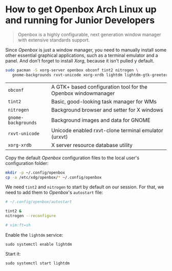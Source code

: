* How to get Openbox Arch Linux up and running for Junior Developers

#+BEGIN_QUOTE
Openbox is a highly configurable, next generation window manager with
extensive standards support.
#+END_QUOTE

Since /Openbox/ is just a window manager, you need to manually install
some other essential graphical applications, such as a terminal
emulator and a panel. And don't forget to install /Xorg/, because it
isn't pulled y default.

#+begin_src sh
sudo pacman -S xorg-server openbox obconf tint2 nitrogen \
   gnome-backgrounds rxvt-unicode xorg-xrdb lightdm lightdm-gtk-greeter
#+end_src

| =obconf=            | A GTK+ based configuration tool for the Openbox windowmanager |
| =tint2=             | Basic, good-looking task manager for WMs                      |
| =nitrogen=          | Background browser and setter for X windows                   |
| =gnome-backgrounds= | Background images and data for GNOME                          |
| =rxvt-unicode=      | Unicode enabled rxvt-clone terminal emulator (urxvt)          |
| =xorg-xrdb=         | X server resource database utility                            |

Copy the default /Openbox/ configuration files to the local user's
configuration folder:

#+begin_src sh
mkdir -p ~/.config/openbox
cp -a /etc/xdg/openbox/* ~/.config/openbox
#+end_src

We need =tint2= and =nitrogen= to start by default on our session. For
that, we need to add them to /Openbox/'s =autostart= file:

#+begin_src sh
# ~/.config/openbox/autostart

tint2 &
nitrogen --reconfigure

# vim:ft=sh
#+end_src

Enable the =lightdm= service:

~sudo systemctl enable lightdm~

Start it:

~sudo systemctl start lightdm~
